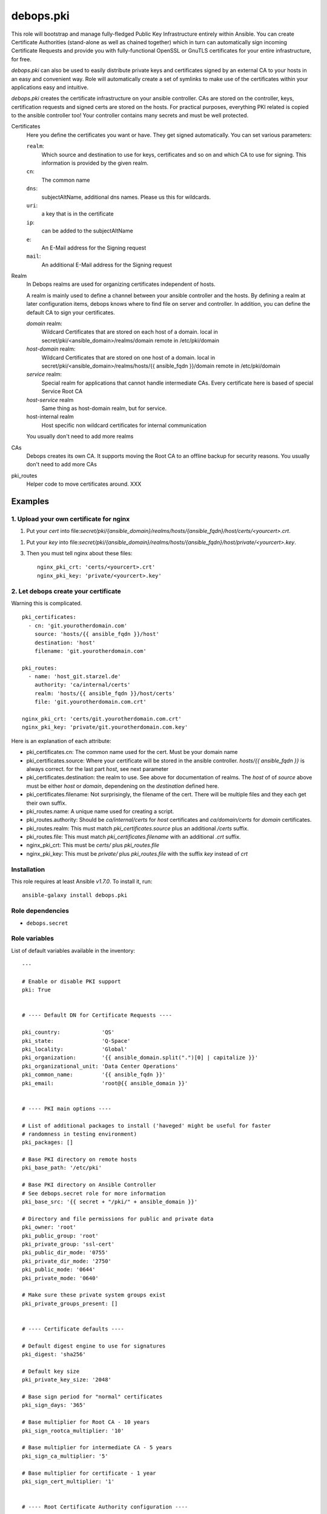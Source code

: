 debops.pki
##########



This role will bootstrap and manage fully-fledged Public Key Infrastructure
entirely within Ansible. You can create Certificate Authorities
(stand-alone as well as chained together) which in turn can automatically
sign incoming Certificate Requests and provide you with fully-functional
OpenSSL or GnuTLS certificates for your entire infrastructure, for free.

`debops.pki` can also be used to easily distribute private keys and
certificates signed by an external CA to your hosts in an easy and
convenient way. Role will automatically create a set of symlinks to make
use of the certificates within your applications easy and intuitive.

`debops.pki` creates the certificate infrastructure on your ansible controller.
CAs are stored on the controller, keys, certification requests and signed certs are stored on the hosts.
For practical purposes, everything PKI related is copied to the ansible controller too! Your controller contains many secrets and must be well protected.

Certificates
    Here you define the certificates you want or have.
    They get signed automatically.
    You can set various parameters:

    ``realm``:
        Which source and destination to use for keys, certificates and
	so on and which CA to use for signing. This information is
	provided by the given realm.

    ``cn``:
        The common name

    ``dns``:
        subjectAltName, additional dns names. Please us this for wildcards.

    ``uri``:
        a key that is in the certificate

    ``ip``:
        can be added to the subjectAltName

    ``e``:
        An E-Mail address for the Signing request

    ``mail``:
        An additional E-Mail address for the Signing request

Realm
    In Debops realms are used for organizing certificates independent
    of hosts.

    A realm is mainly used to define a channel between your ansible controller and the hosts.
    By defining a realm at later configuration items, debops knows where to find file on server and controller.
    In addition, you can define the default CA to sign your certificates.

    `domain` realm:
        Wildcard Certificates that are stored on each host of a domain.
        local in secret/pki/<ansible_domain>/realms/domain
        remote in /etc/pki/domain

    `host-domain` realm:
        Wildcard Certificates that are stored on one host of a domain.
        local in secret/pki/<ansible_domain>/realms/hosts/{{ ansible_fqdn }}/domain
        remote in /etc/pki/domain

    `service` realm:
        Special realm for applications that cannot handle intermediate CAs.
        Every certificate here is based of special Service Root CA

    `host-service` realm
        Same thing as host-domain realm, but for service.

    host-internal realm
        Host specific non wildcard certificates for internal communication

    You usually don't need to add more realms

CAs
    Debops creates its own CA. It supports moving the Root CA to an offline backup for security reasons.
    You usually don't need to add more CAs

pki_routes
    Helper code to move certificates around. XXX


Examples
--------

1. Upload your own certificate for nginx
~~~~~~~~~~~~~~~~~~~~~~~~~~~~~~~~~~~~~~~~

1. Put your `cert` into
   file:`secret/pki/{ansible_domain}/realms/hosts/{ansible_fqdn}/host/certs/<yourcert>.crt`.

1. Put your `key` into
   file:`secret/pki/{ansible_domain}/realms/hosts/{ansible_fqdn}/host/private/<yourcert>.key`.

3. Then you must tell nginx about these files::

     nginx_pki_crt: 'certs/<yourcert>.crt'
     nginx_pki_key: 'private/<yourcert>.key'


2. Let debops create your certificate
~~~~~~~~~~~~~~~~~~~~~~~~~~~~~~~~~~~~~

Warning this is complicated.

::

    pki_certificates:
      - cn: 'git.yourotherdomain.com'
        source: 'hosts/{{ ansible_fqdn }}/host'
        destination: 'host'
        filename: 'git.yourotherdomain.com'

    pki_routes:
      - name: 'host_git.starzel.de'
        authority: 'ca/internal/certs'
        realm: 'hosts/{{ ansible_fqdn }}/host/certs'
        file: 'git.yourotherdomain.com.crt'

    nginx_pki_crt: 'certs/git.yourotherdomain.com.crt'
    nginx_pki_key: 'private/git.yourotherdomain.com.key'

Here is an explanation of each attribute:

- pki_certificates.cn: The common name used for the cert. Must be your domain name
- pki_certificates.source: Where your certificate will be stored in the ansible controller. `hosts/{{ ansible_fqdn }}` is always correct. for the last part `host`, see next parameter
- pki_certificates.destination: the realm to use. See above for documentation of realms. The `host` of of `source` above must be either `host` or `domain`, dependening on the `destination` defined here.
- pki_certificates.filename: Not surprisingly, the filename of the cert. There will be multiple files and they each get their own suffix.
- pki_routes.name: A unique name used for creating a script.
- pki_routes.authority: Should be `ca/internal/certs` for `host` certificates and `ca/domain/certs` for `domain` certificates.
- pki_routes.realm: This must match `pki_certificates.source` plus an additional `/certs` suffix.
- pki_routes.file: This must match `pki_certificates.filename` with an additional `.crt` suffix.
- nginx_pki_crt: This must be `certs/` plus `pki_routes.file`
- nginx_pki_key: This must be `private/` plus `pki_routes.file` with the suffix `key` instead of `crt`


.. contents:: Table of Contents
   :local:
   :depth: 2
   :backlinks: top

Installation
~~~~~~~~~~~~

This role requires at least Ansible `v1.7.0`. To install it, run::

    ansible-galaxy install debops.pki


Role dependencies
~~~~~~~~~~~~~~~~~

- ``debops.secret``


Role variables
~~~~~~~~~~~~~~

List of default variables available in the inventory::

    ---
    
    # Enable or disable PKI support
    pki: True
    
    
    # ---- Default DN for Certificate Requests ----
    
    pki_country:             'QS'
    pki_state:               'Q-Space'
    pki_locality:            'Global'
    pki_organization:        '{{ ansible_domain.split(".")[0] | capitalize }}'
    pki_organizational_unit: 'Data Center Operations'
    pki_common_name:         '{{ ansible_fqdn }}'
    pki_email:               'root@{{ ansible_domain }}'
    
    
    # ---- PKI main options ----
    
    # List of additional packages to install ('haveged' might be useful for faster
    # randomness in testing environment)
    pki_packages: []
    
    # Base PKI directory on remote hosts
    pki_base_path: '/etc/pki'
    
    # Base PKI directory on Ansible Controller
    # See debops.secret role for more information
    pki_base_src: '{{ secret + "/pki/" + ansible_domain }}'
    
    # Directory and file permissions for public and private data
    pki_owner: 'root'
    pki_public_group: 'root'
    pki_private_group: 'ssl-cert'
    pki_public_dir_mode: '0755'
    pki_private_dir_mode: '2750'
    pki_public_mode: '0644'
    pki_private_mode: '0640'
    
    # Make sure these private system groups exist
    pki_private_groups_present: []
    
    
    # ---- Certificate defaults ----
    
    # Default digest engine to use for signatures
    pki_digest: 'sha256'
    
    # Default key size
    pki_private_key_size: '2048'
    
    # Base sign period for "normal" certificates
    pki_sign_days: '365'
    
    # Base multiplier for Root CA - 10 years
    pki_sign_rootca_multiplier: '10'
    
    # Base multiplier for intermediate CA - 5 years
    pki_sign_ca_multiplier: '5'
    
    # Base multiplier for certificate - 1 year
    pki_sign_cert_multiplier: '1'
    
    
    # ---- Root Certificate Authority configuration ----
    
    pki_rootca: 'RootCA'
    pki_rootca_filename: '{{ pki_rootca + "-" + ansible_domain }}'
    pki_rootca_private_key_size: '4096'
    pki_rootca_o: '{{ pki_organization + " Certificate Authority" }}'
    pki_rootca_cn: '{{ pki_organization + " Root Certificate" }}'
    
    
    # ---- PKI snapshot configuration ----
    
    pki_snapshot: True
    pki_snapshot_path: '/var/backups'
    pki_snapshot_file: '{{ "pki-snapshot-" + ansible_fqdn + ".tar" }}'
    pki_snapshot_owner: 'root'
    pki_snapshot_group: 'root'
    
    
    # ---- Other configuration ----
    
    # Default library used to manage the certificates (openssl or gnutls)
    # Currently only OpenSSL is fully supported
    pki_library: 'openssl'
    
    # Certificate bundle configured as 'CA.crt' if no CA has been specified
    pki_default_ca: '/etc/ssl/certs/ca-certificates.crt'
    
    # Name of the certificates to symlink as 'default.*' if no default has been
    # specified
    pki_default_certificate: '{{ ansible_fqdn }}'
    
    # PKI realm to set as the default (it will be written in Ansible local facts,
    # as well as symlinked to '/etc/pki/system/')
    pki_default_realm: 'host'
    
    # By default files from all realms are sent to all remote hosts. To prevent
    # access to a realm for a particular host, add the realm name to this list to
    # prevent it being sent to the server
    pki_realm_blacklist: []
    
    # Certificate name to symlink as 'default.*' in PKI 'host' realm
    pki_default_host_certificate: '{{ ansible_fqdn }}'
    
    # Certificate name to symlink as 'default.*' in PKI 'domain' realm
    pki_default_domain_certificate: '{{ "wildcard.domain." + ansible_fqdn }}'
    
    # Subdomain reserved for CA server (certificate revocation lists, source for
    # Root certificate, etc.)
    pki_ca_domain: 'pki.{{ ansible_domain }}'
    
    # This string is used to uniquely bind a certificate to the requesting host
    pki_default_certificate_uri: '{{ "http://" + pki_ca_domain + "/cert/" + (ansible_default_ipv4.macaddress | sha1) }}'
    
    
    # ---- PKI realms ----
    
    # PKI realm is defined as a "channel" through which certificate requests are
    # sent to the Ansible controller and certificates, as well as other files, are
    # sent to remote hosts. It's defined by a "source directory" (on Ansible
    # Controller) and "destination directory" (on a remote host). Multiple sources
    # can be connected to one destination.
    #
    # Each realm can have an optional Certificate Authority bound to it, which is
    # used to sign certificates requested in that realm. Since each realm generates
    # a Makefile in its destination directory, this can be disabled to not
    # interfere if multiple source directories are connected to 1 destination.
    # You can also specify a certificate name which will be symlinked as
    # 'default.*' in main directory of the PKI realm. You can also specify which CA
    # certificates should be installed in a particular realm 'CA/' directory.
    #
    # To provide your own certificates and keys signed by an external CA, put them
    # in 'secret/pki/realms/' directory in a desired realm.
    pki_realms:
    
        # This realm is used to distribute certificates to all hosts in a domain. It
        # does not have its own CA, and additionally distributes the main Root
        # Certificate Authority to all hosts. If you manage hosts on which an
        # external entity might have access to private keys, and you want to prevent
        # them access to your wildcard certificates, you might want to disable this
        # realm on a particular host.
      - name: 'domain'
        source: 'domain'
        destination: 'domain'
        ca: [ 'root/RootCA' ]
        makefile: False
    
        # This realm can be used to manage wildcard certificates per host, instead of
        # globally. It by default provides a wildcard certificate for your domain.
      - name: 'host-domain'
        source: 'hosts/{{ ansible_fqdn }}/domain'
        destination: 'domain'
        authority: 'ca/domain'
        default: '{{ pki_default_domain_certificate }}'
    
        # This realm can be used to manage host-based certificates, a certificate
        # for your host will be automatically generated.
      - name: 'host-internal'
        source: 'hosts/{{ ansible_fqdn }}/host'
        destination: 'host'
        authority: 'ca/internal'
        default: '{{ pki_default_host_certificate }}'
    
    
    # ---- Certificate Authoriries ----
    
    # This list defines a chain of Certificate Authorities, from Root CA, through
    # Intermediate CA, ending on the "endpoint" CA which issue client and server
    # certificates. Root and Intermediate CA after signing the CSR of sibling CA
    # will automatically lock themselves, which allows you to move their private
    # keys offline to a secure storage.
    #
    # CA will automatically sign all incoming Certificate Signing Requests and
    # create chained certificates (with intermediate CA certificates included).
    # Signed certificates will be stored in a central location and distributed to
    # proper realms using route scripts (see below).
    pki_authorities:
    
      - name: 'root/RootCA'
        grants: 'ca'
        private_key_size: '{{ pki_rootca_private_key_size }}'
        filename: '{{ pki_rootca_filename }}'
        default_dn: False
        o: '{{ pki_rootca_o }}'
        cn: '{{ pki_rootca_cn }}'
    
      - name: 'intermediate/DomainCA'
        grants: 'ca'
        parent: 'root/RootCA'
        o: '{{ pki_rootca_o }}'
        ou: '{{ pki_organization + " CA" }}'
        cn: '{{ "ca." + ansible_domain }}'
    
      - name: 'ca/internal'
        parent: 'intermediate/DomainCA'
        ou: '{{ pki_organization + " Data Center" }}'
        cn: '{{ "dc." + ansible_domain }}'
    
      - name: 'ca/domain'
        grants: 'server'
        parent: 'intermediate/DomainCA'
        ou: '{{ pki_organizational_unit }}'
        cn: '{{ "dco." + ansible_domain }}'
    
    
    # ---- CA - realm route scripts ----
    
    # Route scripts provide a "glue" between Ansible facts and filesystem
    # directories. Because at the time of the Makefile execution system does not
    # have a knowledge about where to copy each file from Certificate Authorities
    # directories to PKI realms, small shell scripts are generated beforehand with
    # proper copy commands.
    pki_routes:
    
        # Copy signed host certificate to 'host' PKI realm
      - name: 'host_{{ ansible_fqdn }}'
        authority: 'ca/internal/certs'
        realm: 'hosts/{{ ansible_fqdn }}/host/certs'
        file: '{{ ansible_fqdn }}.crt'
    
        # Copy signed domain certificate to 'domain' PKI realm
      - name: 'domain_{{ ansible_fqdn }}'
        authority: 'ca/domain/certs'
        realm: 'hosts/{{ ansible_fqdn }}/domain/certs'
        file: 'wildcard.domain.{{ ansible_fqdn }}.crt'
    
        # Copy Root CA certificate to 'domain' realm for all hosts
      - name: 'root_ca'
        authority: 'root/RootCA'
        realm: 'domain/CA'
        readlink: 'CA.crt'
    
        # Copy internal CA CRL file to 'host' PKI realm
      - name: 'host_crl_{{ ansible_fqdn }}'
        authority: 'ca/internal'
        realm: 'hosts/{{ ansible_fqdn }}/host/revoked'
        readlink: 'default.crl'
    
        # Copy domain CA CRL file to 'domain' PKI realm
      - name: 'domain_crl_{{ ansible_fqdn }}'
        authority: 'ca/domain'
        realm: 'hosts/{{ ansible_fqdn }}/domain/revoked'
        readlink: 'default.crl'
    
    
    # ---- Certificates ----
    
    # This is a list of certificates to manage on a host. Each host sends
    # a Certificate Signing Request to Ansible Controller, where it's signed by
    # designated Certificate Authority and send back to the host.
    pki_certificates:
    
      - source: '{{ "hosts/" + ansible_fqdn + "/host" }}'
        destination: 'host'
        ou: '{{ pki_organization + " Data Center" }}'
        cn: '{{ ansible_fqdn }}'
        dns: [ '{{ "*." + ansible_domain }}' ]
        uri: [ '{{ pki_default_certificate_uri }}' ]
    
      - source: '{{ "hosts/" + ansible_fqdn + "/domain" }}'
        destination: 'domain'
        ou: '{{ pki_organizational_unit }}'
        cn: '{{ ansible_domain }}'
        dns: [ '{{ "*." + ansible_domain }}' ]
        uri: [ '{{ pki_default_certificate_uri }}' ]
        filename: 'wildcard.domain.{{ ansible_fqdn }}'
    
    
    # Example list of certificate options
    #  - realm: 'host'
    #    cn:    'www.example.com'
    #    mail:  [ 'root@example.com' ]
    #    dns:   [ 'www.example.com', 'mail.example.com', '*.mail.example.com' ]
    #    uri:   [ 'http://example.com/' ]
    #    ip:    [ '192.0.2.1' ]
    #
    #  - realm: 'host'
    #    cn:    'subdomain.{{ ansible_domain }}'
    #
    #  - realm: 'host'
    #    cn:    '{{ "other." + ansible_domain }}'
    #    ou:    'Other Department'
    #    e:     '{{ "root@other." + ansible_domain }}'
    #    mail:  [ '{{ "others@other." + ansible_domain }}', '{{ "root@" + ansible_domain }}' ]
    #    dns:   [ '{{ "*.other." + ansible_domain }}' ]




Authors and license
~~~~~~~~~~~~~~~~~~~

``debops.pki`` role was written by:

- Maciej Delmanowski | `e-mail <mailto:drybjed@gmail.com>`__ | `Twitter <https://twitter.com/drybjed>`__ | `GitHub <https://github.com/drybjed>`__

License: `GPLv3 <https://tldrlegal.com/license/gnu-general-public-license-v3-%28gpl-3%29>`_


..
 Local Variables:
 mode: rst
 ispell-local-dictionary: "american"
 End:
